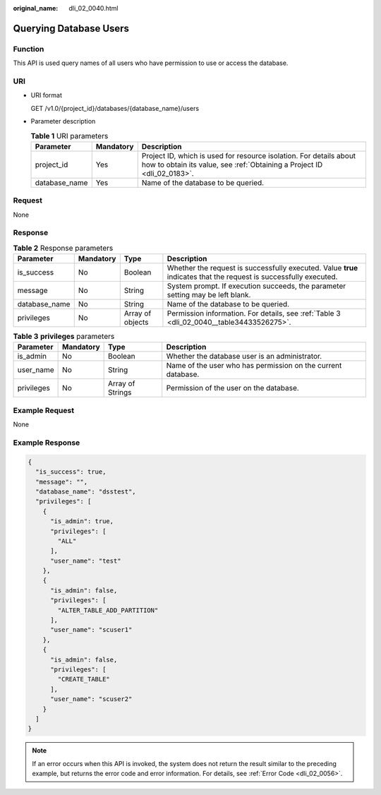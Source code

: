 :original_name: dli_02_0040.html

.. _dli_02_0040:

Querying Database Users
=======================

Function
--------

This API is used query names of all users who have permission to use or access the database.

URI
---

-  URI format

   GET /v1.0/{project_id}/databases/{database_name}/users

-  Parameter description

   .. table:: **Table 1** URI parameters

      +---------------+-----------+-----------------------------------------------------------------------------------------------------------------------------------------------+
      | Parameter     | Mandatory | Description                                                                                                                                   |
      +===============+===========+===============================================================================================================================================+
      | project_id    | Yes       | Project ID, which is used for resource isolation. For details about how to obtain its value, see :ref:`Obtaining a Project ID <dli_02_0183>`. |
      +---------------+-----------+-----------------------------------------------------------------------------------------------------------------------------------------------+
      | database_name | Yes       | Name of the database to be queried.                                                                                                           |
      +---------------+-----------+-----------------------------------------------------------------------------------------------------------------------------------------------+

Request
-------

None

Response
--------

.. table:: **Table 2** Response parameters

   +---------------+-----------+------------------+-------------------------------------------------------------------------------------------------------------------+
   | Parameter     | Mandatory | Type             | Description                                                                                                       |
   +===============+===========+==================+===================================================================================================================+
   | is_success    | No        | Boolean          | Whether the request is successfully executed. Value **true** indicates that the request is successfully executed. |
   +---------------+-----------+------------------+-------------------------------------------------------------------------------------------------------------------+
   | message       | No        | String           | System prompt. If execution succeeds, the parameter setting may be left blank.                                    |
   +---------------+-----------+------------------+-------------------------------------------------------------------------------------------------------------------+
   | database_name | No        | String           | Name of the database to be queried.                                                                               |
   +---------------+-----------+------------------+-------------------------------------------------------------------------------------------------------------------+
   | privileges    | No        | Array of objects | Permission information. For details, see :ref:`Table 3 <dli_02_0040__table34433526275>`.                          |
   +---------------+-----------+------------------+-------------------------------------------------------------------------------------------------------------------+

.. _dli_02_0040__table34433526275:

.. table:: **Table 3** **privileges** parameters

   +------------+-----------+------------------+--------------------------------------------------------------+
   | Parameter  | Mandatory | Type             | Description                                                  |
   +============+===========+==================+==============================================================+
   | is_admin   | No        | Boolean          | Whether the database user is an administrator.               |
   +------------+-----------+------------------+--------------------------------------------------------------+
   | user_name  | No        | String           | Name of the user who has permission on the current database. |
   +------------+-----------+------------------+--------------------------------------------------------------+
   | privileges | No        | Array of Strings | Permission of the user on the database.                      |
   +------------+-----------+------------------+--------------------------------------------------------------+

Example Request
---------------

None

Example Response
----------------

.. code-block::

   {
     "is_success": true,
     "message": "",
     "database_name": "dsstest",
     "privileges": [
       {
         "is_admin": true,
         "privileges": [
           "ALL"
         ],
         "user_name": "test"
       },
       {
         "is_admin": false,
         "privileges": [
           "ALTER_TABLE_ADD_PARTITION"
         ],
         "user_name": "scuser1"
       },
       {
         "is_admin": false,
         "privileges": [
           "CREATE_TABLE"
         ],
         "user_name": "scuser2"
       }
     ]
   }

.. note::

   If an error occurs when this API is invoked, the system does not return the result similar to the preceding example, but returns the error code and error information. For details, see :ref:`Error Code <dli_02_0056>`.
